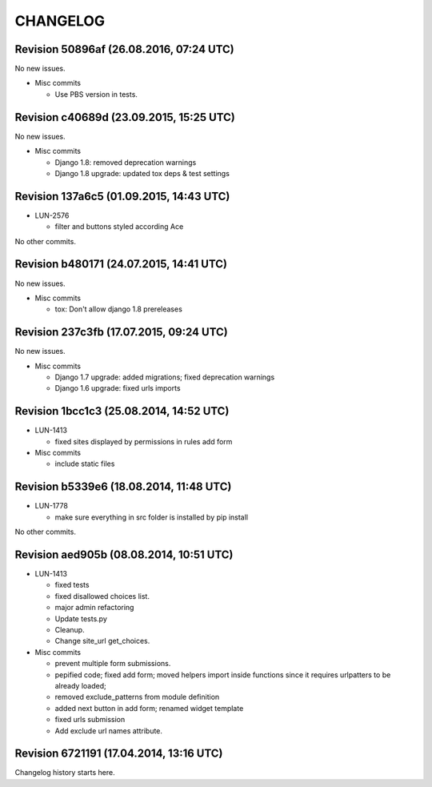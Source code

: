 CHANGELOG
=========

Revision 50896af (26.08.2016, 07:24 UTC)
----------------------------------------

No new issues.

* Misc commits

  * Use PBS version in tests.

Revision c40689d (23.09.2015, 15:25 UTC)
----------------------------------------

No new issues.

* Misc commits

  * Django 1.8: removed deprecation warnings
  * Django 1.8 upgrade: updated tox deps & test settings

Revision 137a6c5 (01.09.2015, 14:43 UTC)
----------------------------------------

* LUN-2576

  * filter and buttons styled according Ace

No other commits.

Revision b480171 (24.07.2015, 14:41 UTC)
----------------------------------------

No new issues.

* Misc commits

  * tox: Don't allow django 1.8 prereleases

Revision 237c3fb (17.07.2015, 09:24 UTC)
----------------------------------------

No new issues.

* Misc commits

  * Django 1.7 upgrade: added migrations; fixed deprecation warnings
  * Django 1.6 upgrade: fixed urls imports

Revision 1bcc1c3 (25.08.2014, 14:52 UTC)
----------------------------------------

* LUN-1413

  * fixed sites displayed by permissions in rules add form

* Misc commits

  * include static files

Revision b5339e6 (18.08.2014, 11:48 UTC)
----------------------------------------

* LUN-1778

  * make sure everything in src folder is installed by pip install

No other commits.

Revision aed905b (08.08.2014, 10:51 UTC)
----------------------------------------

* LUN-1413

  * fixed tests
  * fixed disallowed choices list.
  * major admin refactoring
  * Update tests.py
  * Cleanup.
  * Change site_url get_choices.

* Misc commits

  * prevent multiple form submissions.
  * pepified code; fixed add form; moved helpers import inside functions since it requires urlpatters to be already loaded;
  * removed exclude_patterns from module definition
  * added next button in add form; renamed widget template
  * fixed urls submission
  * Add exclude url names attribute.

Revision 6721191 (17.04.2014, 13:16 UTC)
----------------------------------------

Changelog history starts here.

